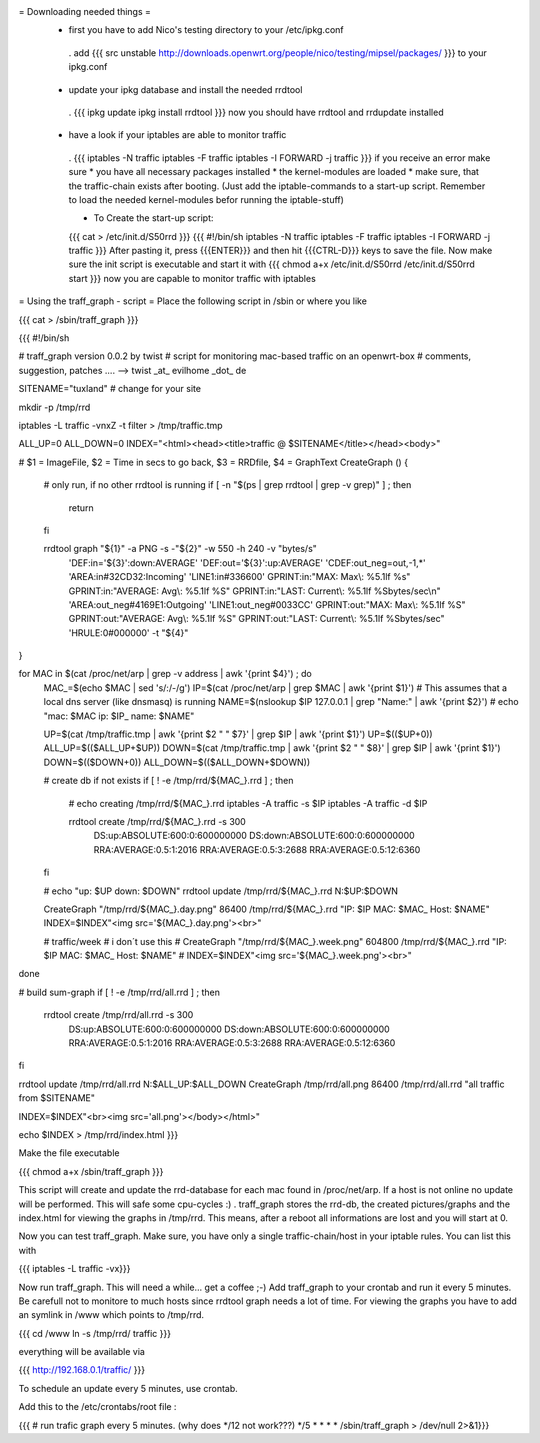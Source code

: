 = Downloading needed things =
 * first you have to add Nico's testing directory to your /etc/ipkg.conf
  . add
  {{{
  src unstable http://downloads.openwrt.org/people/nico/testing/mipsel/packages/ }}}
  to your ipkg.conf

 * update your ipkg database and install the needed rrdtool
  . {{{
  ipkg update
  ipkg install rrdtool }}}
  now you should have rrdtool and rrdupdate installed

 * have a look if your iptables are able to monitor traffic
  . {{{
  iptables -N traffic
  iptables -F traffic
  iptables -I FORWARD -j traffic }}}
  if you receive an error make sure
  * you have all necessary packages installed
  * the kernel-modules are loaded
  * make sure, that the traffic-chain exists after booting. (Just add the iptable-commands to a start-up script. Remember to load the needed kernel-modules befor running the iptable-stuff)

  * To Create the start-up script:
  {{{
  cat > /etc/init.d/S50rrd
  }}}
  {{{
  #!/bin/sh
  iptables -N traffic
  iptables -F traffic
  iptables -I FORWARD -j traffic
  }}}
  After pasting it, press {{{ENTER}}} and then hit {{{CTRL-D}}} keys to save the file. Now make sure the init script is executable and start it with
  {{{
  chmod a+x /etc/init.d/S50rrd
  /etc/init.d/S50rrd start
  }}}
  now you are capable to monitor traffic with iptables

= Using the traff_graph - script =
Place the following script in /sbin or where you like

{{{
cat > /sbin/traff_graph
}}}

{{{
#!/bin/sh

# traff_graph version 0.0.2 by twist
# script for monitoring mac-based traffic on an openwrt-box
# comments, suggestion, patches .... --> twist _at_ evilhome _dot_ de

SITENAME="tuxland"      # change for your site

mkdir -p /tmp/rrd

iptables -L traffic -vnxZ -t filter > /tmp/traffic.tmp

ALL_UP=0
ALL_DOWN=0
INDEX="<html><head><title>traffic @ $SITENAME</title></head><body>"

# $1 = ImageFile, $2 = Time in secs to go back, $3 = RRDfile, $4 = GraphText
CreateGraph ()
{
        # only run, if no other rrdtool is running
        if [ -n "$(ps | grep rrdtool | grep -v grep)" ] ; then
                return
        fi

        rrdtool graph "${1}" -a PNG -s -"${2}" -w 550 -h 240 -v "bytes/s" \
                'DEF:in='${3}':down:AVERAGE' \
                'DEF:out='${3}':up:AVERAGE' \
                'CDEF:out_neg=out,-1,*' \
                'AREA:in#32CD32:Incoming' \
                'LINE1:in#336600' \
                GPRINT:in:"MAX:  Max\\: %5.1lf %s" \
                GPRINT:in:"AVERAGE: Avg\\: %5.1lf %S" \
                GPRINT:in:"LAST: Current\\: %5.1lf %Sbytes/sec\\n" \
                'AREA:out_neg#4169E1:Outgoing' \
                'LINE1:out_neg#0033CC' \
                GPRINT:out:"MAX:  Max\\: %5.1lf %S" \
                GPRINT:out:"AVERAGE: Avg\\: %5.1lf %S" \
                GPRINT:out:"LAST: Current\\: %5.1lf %Sbytes/sec" \
                'HRULE:0#000000' -t "${4}"
}

for MAC in $(cat /proc/net/arp | grep -v address | awk '{print $4}') ; do
        MAC_=$(echo $MAC | sed 's/:/-/g')
        IP=$(cat /proc/net/arp | grep $MAC | awk '{print $1}')
        # This assumes that a local dns server (like dnsmasq) is running
        NAME=$(nslookup $IP 127.0.0.1 | grep "Name:" | awk '{print $2}')
        # echo "mac: $MAC ip: $IP_ name: $NAME"

        UP=$(cat /tmp/traffic.tmp | awk '{print $2 " " $7}' | grep $IP | awk '{print $1}')
        UP=$(($UP+0))
        ALL_UP=$(($ALL_UP+$UP))
        DOWN=$(cat /tmp/traffic.tmp | awk '{print $2 " " $8}' | grep $IP | awk '{print $1}')
        DOWN=$(($DOWN+0))
        ALL_DOWN=$(($ALL_DOWN+$DOWN))

        # create db if not exists
        if [ ! -e /tmp/rrd/${MAC_}.rrd ] ; then
                # echo creating /tmp/rrd/${MAC_}.rrd
                iptables -A traffic -s $IP
                iptables -A traffic -d $IP

                rrdtool create /tmp/rrd/${MAC_}.rrd -s 300 \
                        DS:up:ABSOLUTE:600:0:600000000 \
                        DS:down:ABSOLUTE:600:0:600000000 \
                        RRA:AVERAGE:0.5:1:2016 \
                        RRA:AVERAGE:0.5:3:2688 \
                        RRA:AVERAGE:0.5:12:6360
        fi

        # echo "up: $UP down: $DOWN"
        rrdtool update /tmp/rrd/${MAC_}.rrd N:$UP:$DOWN

        CreateGraph "/tmp/rrd/${MAC_}.day.png" 86400 /tmp/rrd/${MAC_}.rrd "IP: $IP MAC: $MAC_ Host: $NAME"
        INDEX=$INDEX"<img src='${MAC_}.day.png'><br>"

        # traffic/week
        # i don´t use this
        # CreateGraph "/tmp/rrd/${MAC_}.week.png" 604800 /tmp/rrd/${MAC_}.rrd "IP: $IP MAC: $MAC_ Host: $NAME"
        # INDEX=$INDEX"<img src='${MAC_}.week.png'><br>"
done

# build sum-graph
if [ ! -e /tmp/rrd/all.rrd ] ; then
        rrdtool create /tmp/rrd/all.rrd -s 300 \
                DS:up:ABSOLUTE:600:0:600000000 \
                DS:down:ABSOLUTE:600:0:600000000 \
                RRA:AVERAGE:0.5:1:2016 \
                RRA:AVERAGE:0.5:3:2688 \
                RRA:AVERAGE:0.5:12:6360
fi

rrdtool update /tmp/rrd/all.rrd N:$ALL_UP:$ALL_DOWN
CreateGraph /tmp/rrd/all.png 86400 /tmp/rrd/all.rrd "all traffic from $SITENAME"

INDEX=$INDEX"<br><img src='all.png'></body></html>"

echo $INDEX > /tmp/rrd/index.html
}}}

Make the file executable

{{{
chmod a+x /sbin/traff_graph
}}}

This script will create and update the rrd-database for each mac found in /proc/net/arp. If a host is not online no update will be performed. This will safe some cpu-cycles :) . traff_graph stores the rrd-db, the created pictures/graphs and the index.html for viewing the graphs in /tmp/rrd. This means, after a reboot all informations are lost and you will start at 0.

Now you can test traff_graph. Make sure, you have only a single traffic-chain/host in your iptable rules. You can list this with

{{{
iptables -L traffic -vx}}}

Now run traff_graph. This will need a while... get a coffee ;-) Add traff_graph to your crontab and run it every 5 minutes. Be carefull not to monitore to much hosts since rrdtool graph needs a lot of time. For viewing the graphs you have to add an symlink in /www which points to /tmp/rrd.

{{{
cd /www
ln -s /tmp/rrd/ traffic }}}

everything will be available via

{{{
http://192.168.0.1/traffic/ }}}

To schedule an update every 5 minutes, use crontab.

Add this to the /etc/crontabs/root file :

{{{
# run trafic graph every 5 minutes. (why does */12 not work???)
*/5 * * * * /sbin/traff_graph > /dev/null 2>&1}}}
